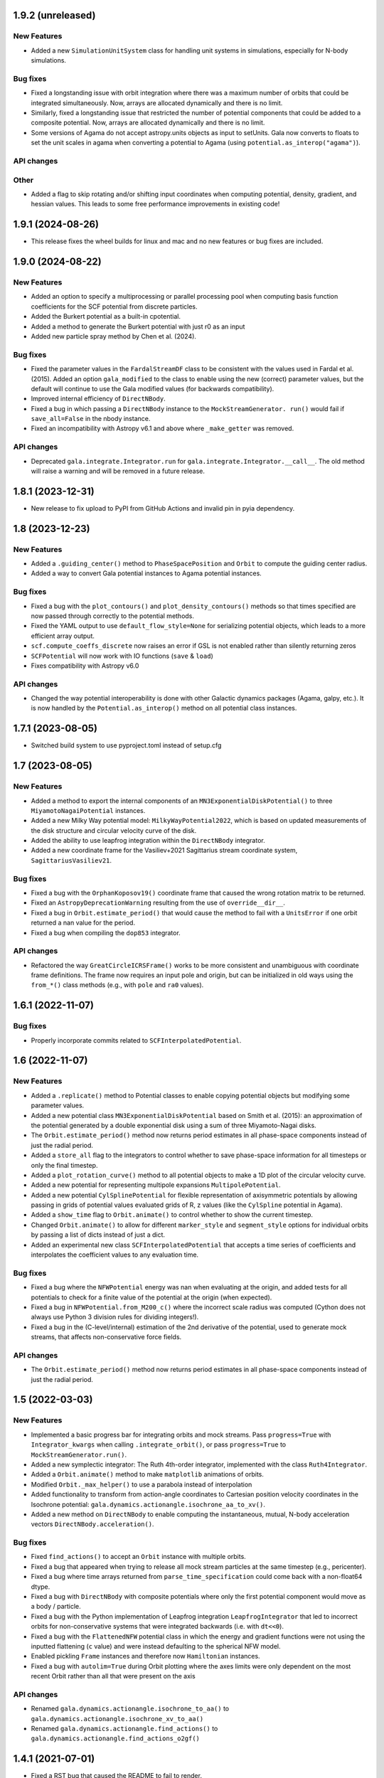 1.9.2 (unreleased)
==================

New Features
------------

- Added a new ``SimulationUnitSystem`` class for handling unit systems in
  simulations, especially for N-body simulations.

Bug fixes
---------

- Fixed a longstanding issue with orbit integration where there was a maximum number of
  orbits that could be integrated simultaneously. Now, arrays are allocated dynamically
  and there is no limit.

- Similarly, fixed a longstanding issue that restricted the number of potential
  components that could be added to a composite potential. Now, arrays are allocated
  dynamically and there is no limit.

- Some versions of Agama do not accept astropy.units objects as input to setUnits. Gala
  now converts to floats to set the unit scales in agama when converting a potential to
  Agama (using ``potential.as_interop("agama")``).

API changes
-----------

Other
-----

- Added a flag to skip rotating and/or shifting input coordinates when computing
  potential, density, gradient, and hessian values. This leads to some free performance
  improvements in existing code!


1.9.1 (2024-08-26)
==================

- This release fixes the wheel builds for linux and mac and no new features or bug fixes
  are included.


1.9.0 (2024-08-22)
==================

New Features
------------

- Added an option to specify a multiprocessing or parallel processing pool when
  computing basis function coefficients for the SCF potential from discrete particles.

- Added the Burkert potential as a built-in cpotential.

- Added a method to generate the Burkert potential with just r0 as an input

- Added new particle spray method by Chen et al. (2024).

Bug fixes
---------

- Fixed the parameter values in the ``FardalStreamDF`` class to be consistent with
  the values used in Fardal et al. (2015). Added an option ``gala_modified`` to the
  class to enable using the new (correct) parameter values, but the default will
  continue to use the Gala modified values (for backwards compatibility).

- Improved internal efficiency of ``DirectNBody``.

- Fixed a bug in which passing a ``DirectNBody`` instance to the ``MockStreamGenerator.
  run()`` would fail if ``save_all=False`` in the nbody instance.

- Fixed an incompatibility with Astropy v6.1 and above where ``_make_getter`` was
  removed.


API changes
-----------

- Deprecated ``gala.integrate.Integrator.run`` for
  ``gala.integrate.Integrator.__call__``. The old method will raise a warning
  and will be removed in a future release.


1.8.1 (2023-12-31)
==================

- New release to fix upload to PyPI from GitHub Actions and invalid pin in pyia
  dependency.


1.8 (2023-12-23)
================

New Features
------------

- Added a ``.guiding_center()`` method to ``PhaseSpacePosition`` and ``Orbit`` to
  compute the guiding center radius.

- Added a way to convert Gala potential instances to Agama potential instances.

Bug fixes
---------

- Fixed a bug with the ``plot_contours()`` and ``plot_density_contours()`` methods so
  that times specified are now passed through correctly to the potential methods.

- Fixed the YAML output to use ``default_flow_style=None`` for serializing potential
  objects, which leads to a more efficient array output.

- ``scf.compute_coeffs_discrete`` now raises an error if GSL is not enabled rather than
  silently returning zeros

- ``SCFPotential`` will now work with IO functions (``save`` & ``load``)

- Fixes compatibility with Astropy v6.0

API changes
-----------

- Changed the way potential interoperability is done with other Galactic dynamics
  packages (Agama, galpy, etc.). It is now handled by the ``Potential.as_interop()``
  method on all potential class instances.


1.7.1 (2023-08-05)
==================

- Switched build system to use pyproject.toml instead of setup.cfg

1.7 (2023-08-05)
================

New Features
------------

- Added a method to export the internal components of an
  ``MN3ExponentialDiskPotential()`` to three ``MiyamotoNagaiPotential`` instances.

- Added a new Milky Way potential model: ``MilkyWayPotential2022``, which is based on
  updated measurements of the disk structure and circular velocity curve of the disk.

- Added the ability to use leapfrog integration within the ``DirectNBody`` integrator.

- Added a new coordinate frame for the Vasiliev+2021 Sagittarius stream coordinate
  system, ``SagittariusVasiliev21``.

Bug fixes
---------

- Fixed a bug with the ``OrphanKoposov19()`` coordinate frame that caused the wrong
  rotation matrix to be returned.

- Fixed an ``AstropyDeprecationWarning`` resulting from the use of ``override__dir__``.

- Fixed a bug in ``Orbit.estimate_period()`` that would cause the method to fail with a
  ``UnitsError`` if one orbit returned a nan value for the period.

- Fixed a bug when compiling the ``dop853`` integrator.

API changes
-----------

- Refactored the way ``GreatCircleICRSFrame()`` works to be more consistent and
  unambiguous with coordinate frame definitions. The frame now requires an input pole
  and origin, but can be initialized in old ways using the ``from_*()`` class methods
  (e.g., with ``pole`` and ``ra0`` values).


1.6.1 (2022-11-07)
==================

Bug fixes
---------

- Properly incorporate commits related to ``SCFInterpolatedPotential``.


1.6 (2022-11-07)
================

New Features
------------

- Added a ``.replicate()`` method to Potential classes to enable copying
  potential objects but modifying some parameter values.

- Added a new potential class ``MN3ExponentialDiskPotential`` based on Smith et
  al. (2015): an approximation of the potential generated by a double
  exponential disk using a sum of three Miyamoto-Nagai disks.

- The ``Orbit.estimate_period()`` method now returns period estimates in all
  phase-space components instead of just the radial period.

- Added a ``store_all`` flag to the integrators to control whether to save
  phase-space information for all timesteps or only the final timestep.

- Added a ``plot_rotation_curve()`` method to all potential objects to make a 1D plot
  of the circular velocity curve.

- Added a new potential for representing multipole expansions ``MultipolePotential``.

- Added a new potential ``CylSplinePotential`` for flexible representation of
  axisymmetric potentials by allowing passing in grids of potential values
  evaluated grids of R, z values (like the ``CylSpline`` potential in Agama).

- Added a ``show_time`` flag to ``Orbit.animate()`` to control whether to show the
  current timestep.

- Changed ``Orbit.animate()`` to allow for different ``marker_style`` and
  ``segment_style`` options for individual orbits by passing a list of dicts instead
  of just a dict.

- Added an experimental new class ``SCFInterpolatedPotential`` that accepts a time
  series of coefficients and interpolates the coefficient values to any evaluation time.

Bug fixes
---------

- Fixed a bug where the ``NFWPotential`` energy was nan when evaluating at the
  origin, and added tests for all potentials to check for a finite value of the
  potential at the origin (when expected).

- Fixed a bug in ``NFWPotential.from_M200_c()`` where the incorrect scale radius
  was computed (Cython does not always use Python 3 division rules for dividing
  integers!).

- Fixed a bug in the (C-level/internal) estimation of the 2nd derivative of the
  potential, used to generate mock streams, that affects non-conservative force
  fields.

API changes
-----------

- The ``Orbit.estimate_period()`` method now returns period estimates in all
  phase-space components instead of just the radial period.


1.5 (2022-03-03)
================

New Features
------------

- Implemented a basic progress bar for integrating orbits and mock streams. Pass
  ``progress=True`` with ``Integrator_kwargs`` when calling
  ``.integrate_orbit()``, or pass ``progress=True`` to
  ``MockStreamGenerator.run()``.

- Added a new symplectic integrator: The Ruth 4th-order integrator, implemented
  with the class ``Ruth4Integrator``.

- Added a ``Orbit.animate()`` method to make ``matplotlib`` animations of
  orbits.

- Modified ``Orbit._max_helper()`` to use a parabola instead of interpolation

- Added functionality to transform from action-angle coordinates to Cartesian
  position velocity coordinates in the Isochrone potential:
  ``gala.dynamics.actionangle.isochrone_aa_to_xv()``.

- Added a new method on ``DirectNBody`` to enable computing the instantaneous,
  mutual, N-body acceleration vectors ``DirectNBody.acceleration()``.

Bug fixes
---------

- Fixed ``find_actions()`` to accept an ``Orbit`` instance with multiple orbits.

- Fixed a bug that appeared when trying to release all mock stream particles at
  the same timestep (e.g., pericenter).

- Fixed a bug where time arrays returned from ``parse_time_specification``
  could come back with a non-float64 dtype.

- Fixed a bug with ``DirectNBody`` with composite potentials where only the
  first potential component would move as a body / particle.

- Fixed a bug with the Python implementation of Leapfrog integration
  ``LeapfrogIntegrator`` that led to incorrect orbits for non-conservative
  systems that were integrated backwards (i.e. with ``dt<<0``).

- Fixed a bug with the ``FlattenedNFW`` potential class in which the energy and
  gradient functions were not using the inputted flattening (``c`` value) and
  were instead defaulting to the spherical NFW model.

- Enabled pickling ``Frame`` instances and therefore now ``Hamiltonian``
  instances.

- Fixed a bug with ``autolim=True`` during Orbit plotting where the axes limits
  were only dependent on the most recent Orbit rather than all that were present
  on the axis

API changes
-----------

- Renamed ``gala.dynamics.actionangle.isochrone_to_aa()`` to
  ``gala.dynamics.actionangle.isochrone_xv_to_aa()``

- Renamed ``gala.dynamics.actionangle.find_actions()`` to
  ``gala.dynamics.actionangle.find_actions_o2gf()``


1.4.1 (2021-07-01)
==================

- Fixed a RST bug that caused the README to fail to render.


1.4 (2021-07-01)
================

New Features
------------

- ``UnitSystem`` objects can now be created with custom units passed in as
  Astropy ``Quantity`` objects.

- Added functionality to convert Gala potential objects to Galpy potential
  objects, or to create Gala potential objects from a pre-existing Galpy
  potential.

- Added a ``plot_3d()`` method for ``Orbit`` objects to make 3D plots of the
  orbital trajectories.

Bug fixes
---------

- Fixed a bug when calling ``orbit.norbits`` when the representation is not
  cartesian.

- Fixed a bug with ``GreatCircleICRSFrame.from_endpoints()`` that caused an
  error when the input coordinates had associated velocity data.

- Fixed a bug with the ``JaffePotential`` density evaluation, which was too low
  by a factor of two.

- Implemented a density function for ``LogarithmicPotential``, which was
  missing previously.

- The analytic action-angle and ``find_actions()`` utilities now correctly
  return frequencies with angular frequency units rather than frequency.

API changes
-----------

- Removed the deprecated ``gala.coordinates.get_galactocentric2019()`` function.


1.3 (2020-10-27)
================

New Features
------------

- Added a new ``.to_sympy()`` classmethod for the ``Potential`` classes to
  return a sympy expression and variables.

- Added a method, ``.to_galpy_orbit()``, to convert Gala ``Orbit`` instances to
  Galpy ``Orbit`` objects.

- The ``NFWPotential`` can now be instantiated via a new classmethod:
  ``NFWPotential.from_M200_c()``, which accepts a virial mass and a
  concentration.

- Added a fast way of computing the Staeckel focal length, ``Delta``, using
  Gala potential classes, ``gala.dynamics.get_staeckel_fudge_delta``

Bug fixes
---------

- Fixed a bug with ``Potential`` classes ``.replace_units()`` so that classes
  with dimensionless unit systems cannot be replaced with physical unit systems,
  and vice versa.

- Implemented Hessian functions for most potentials.

- Fixed ``.to_latex()`` to properly return a latex representation of the
  potential. This uses the new ``.to_sympy()`` method under the hood.

- Potential classes now validate that input positions have dimensionality that
  matches what is expected for each potential.

API changes
-----------

- Changed the way new ``Potential`` classes are defined: they now rely on
  defining class-level ``PotentialParameter`` objects, which reduces a
  significant amount of boilerplate code in the built-in potentials.


1.2 (2020-07-13)
================

- Gala now builds on Windows!

New Features
------------

- Added a coordinate frame for the Pal 13 stream, ``Pal13Shipp20``.

Bug fixes
---------

- Fixed a bug with the mock stream machinery in which the stream would not
  integrate for the specified number of timesteps if an array of
  ``n_particles`` was passed in with 0's near the end of the array.


1.1 (2020-03-08)
================

New Features
------------
- Potential objects now support replacing the unit system with the
  ``.replace_units()`` method, or by updating the ``.units`` attribute on an
  existing instance.
- Added a ``DirectNBody`` class that supports direct N-body orbit integration in
  (optional) external background potentials.
- Added a coordinate frame for the Jhelum stream, ``JhelumBonaca19``.
- Added a function for retrieving a more modern Galactocentric reference frame,
  ``gala.coordinates.get_galactocentric2019()``.
- Added a classmethod to allow initializing a ``GreatCircleICRSFrame`` from a
  rotation matrix that specifies the transformation from ``ICRS`` to the great
  circle frame.

Bug fixes
---------
- Fixed an issue that led to incorrect ``GreatCircleICRSFrame`` transformations
  when no ``ra0`` was provided.
- Fixed a bug in the ``OrphanKoposov19`` transformation.

API changes
-----------
- Overhauled the mock stellar stream generation methodology to allow for more
  general stream generation. See ``MockStreamGenerator`` and the stream
  distribution function classes, e.g., ``FardalStreamDF``.
- Removed deprecated ``CartesianPhaseSpacePosition`` class.
- Removed long deprecated ``Quaternion`` class.


1.0 (2019-04-12)
================

New Features
------------
- Added a new coordinate frame for great circle coordinate systems defined by a
  pole. This frame can be created with a pole and origin, a pole and longitude
  zero point, by two points along a great circle, or by specifying the cartesian
  basis vectors of the new frame.
- Added a function to transform a proper motion covariance matrix to a new
  coordinate frame.
- Added support for compiling Gala with or without the GNU Scientific Library
  (GSL), which is needed for the new potential classes indicated below.
- Added a new ``PowerLawCutoffPotential`` class for a power-law density
  distribution with an exponential cutoff *(requires GSL)*.
- Added an implementation of the ``MWPotential2014`` from ``galpy`` (called
  ``BovyMWPotential2014`` in ``gala``) *(requires GSL)*.
- Added an implementation of the Self-Consistent Field (SCF) basis function
  expansion method for representing potential-density pairs *(requires GSL)*.
- Most Potential classes now support rotations and origin shifts through the
  ``R`` and ``origin`` arguments.
- Added a ``progress`` argument to the Python integrators to display a progress
  bar when stepping the integrators.
- When generating mock stellar streams and storing snapshots (rather than just
  the final phase-space positions of the particles) now supports specifying the
  snapshot frequency with the ``output_every`` argument.

Bug fixes
---------
- Stream frames now properly wrap the longitude (``phi1``) components to the
  range (-180, 180) deg.

API changes
-----------
- Stream classes have been renamed to reflect the author that defined them.
- Proper motion and coordinate velocity transformations have now been removed in
  favor of the implementations in Astropy.
- Added a ``.data`` attribute to ``PhaseSpacePosition`` objects that returns a
  ``Representation`` or ``NDRepresentation`` instance with velocity data
  (differentials) attached.

0.3 (2018-04-23)
================

New Features
------------

- Added a ``NullPotential`` class that has 0 mass and serves as a placeholder.
- Added a new ``zmax()`` method on the ``Orbit`` class to compute the maximum z
  heights and times, or the mean maximum z height. Similar to ``apocenter()``
  and ``pericenter()``.
- Added a new generator method on the ``Orbit`` class for easy iteration over
  orbits.

Bug fixes
---------

- ``Orbit.norbits`` now works...oops.
- ``apocenter()`` and ``pericenter()`` now work when more than one orbit is
  stored in an ``Orbit`` class.

0.2.2 (2017-10-07)
==================

New features
------------
- Added a new coordinate frame aligned with the Palomar 5 stream.
- Added a function ``gala.dynamics.combine`` to combine ``PhaseSpacePosition``
  or ``Orbit`` objects.

Bug fixes
---------
- Added a density function for the Kepler potential.
- Added a density function for the Long & Murali bar potential

Other changes
-------------
- Added JOSS paper.
- Cleaned up some tests and documentation to use the ``Hamiltonian`` object.

0.2.1 (2017-07-19)
==================

Bug fixes
---------
- Array parameters are now numpy.ravel'd before being passed to the
  ``CPotentialWrapper`` class methods.
- Added attribution to Bovy 2015 for disk potential in MilkyWayPotential

0.2 (2017-07-15)
================

New Features
------------
- Added a new potential class for the Satoh density (Satoh 1980).
- Added support for Leapfrog integration when generating mock stellar streams.
- Added new colormaps and defaults for the matplotlib style.
- Added support for non-inertial reference frames and implemented a constant
  rotating reference frame.
- Added a new class - ``Hamiltonian`` - for storing potentials with reference
  frames. This should be used for easy orbit integration instead of the
  potential classes.
- Added a new argument to the mock stream generation functions t output orbits
  of all of the mock stream star particles to an HDF5 file.
- Cleaned up and simplified the process of subclassing a C-implemented
  gravitational potential.
- Gravitational potential class instances can now be composed by just adding the
  instances.
- Added a ``MilkyWayPotential`` class.

API-breaking changes
--------------------
- ``CartesianPhaseSpacePosition`` and ``CartesianOrbit`` are deprecated. Use
  ``PhaseSpacePosition`` and ``Orbit`` with a Cartesian representation instead.
- Overhauled the storage of position and velocity information on
  ``PhaseSpacePosition`` and ``Orbit`` classes. This uses new features in
  Astropy 2.0 that allow attaching "differential" classes to representation
  classes for storing velocity information. ``.pos`` and ``.vel`` no longer
  point to arrays of Cartesian coordinates, but now instead point to
  astropy.coordinates representation and differential objects, respectively.

0.1.1 (2016-05-20)
==================

- Removed debug statement.
- Added 'Why' page to documentation.

0.1.0 (2016-05-19)
==================

- Initial release.
